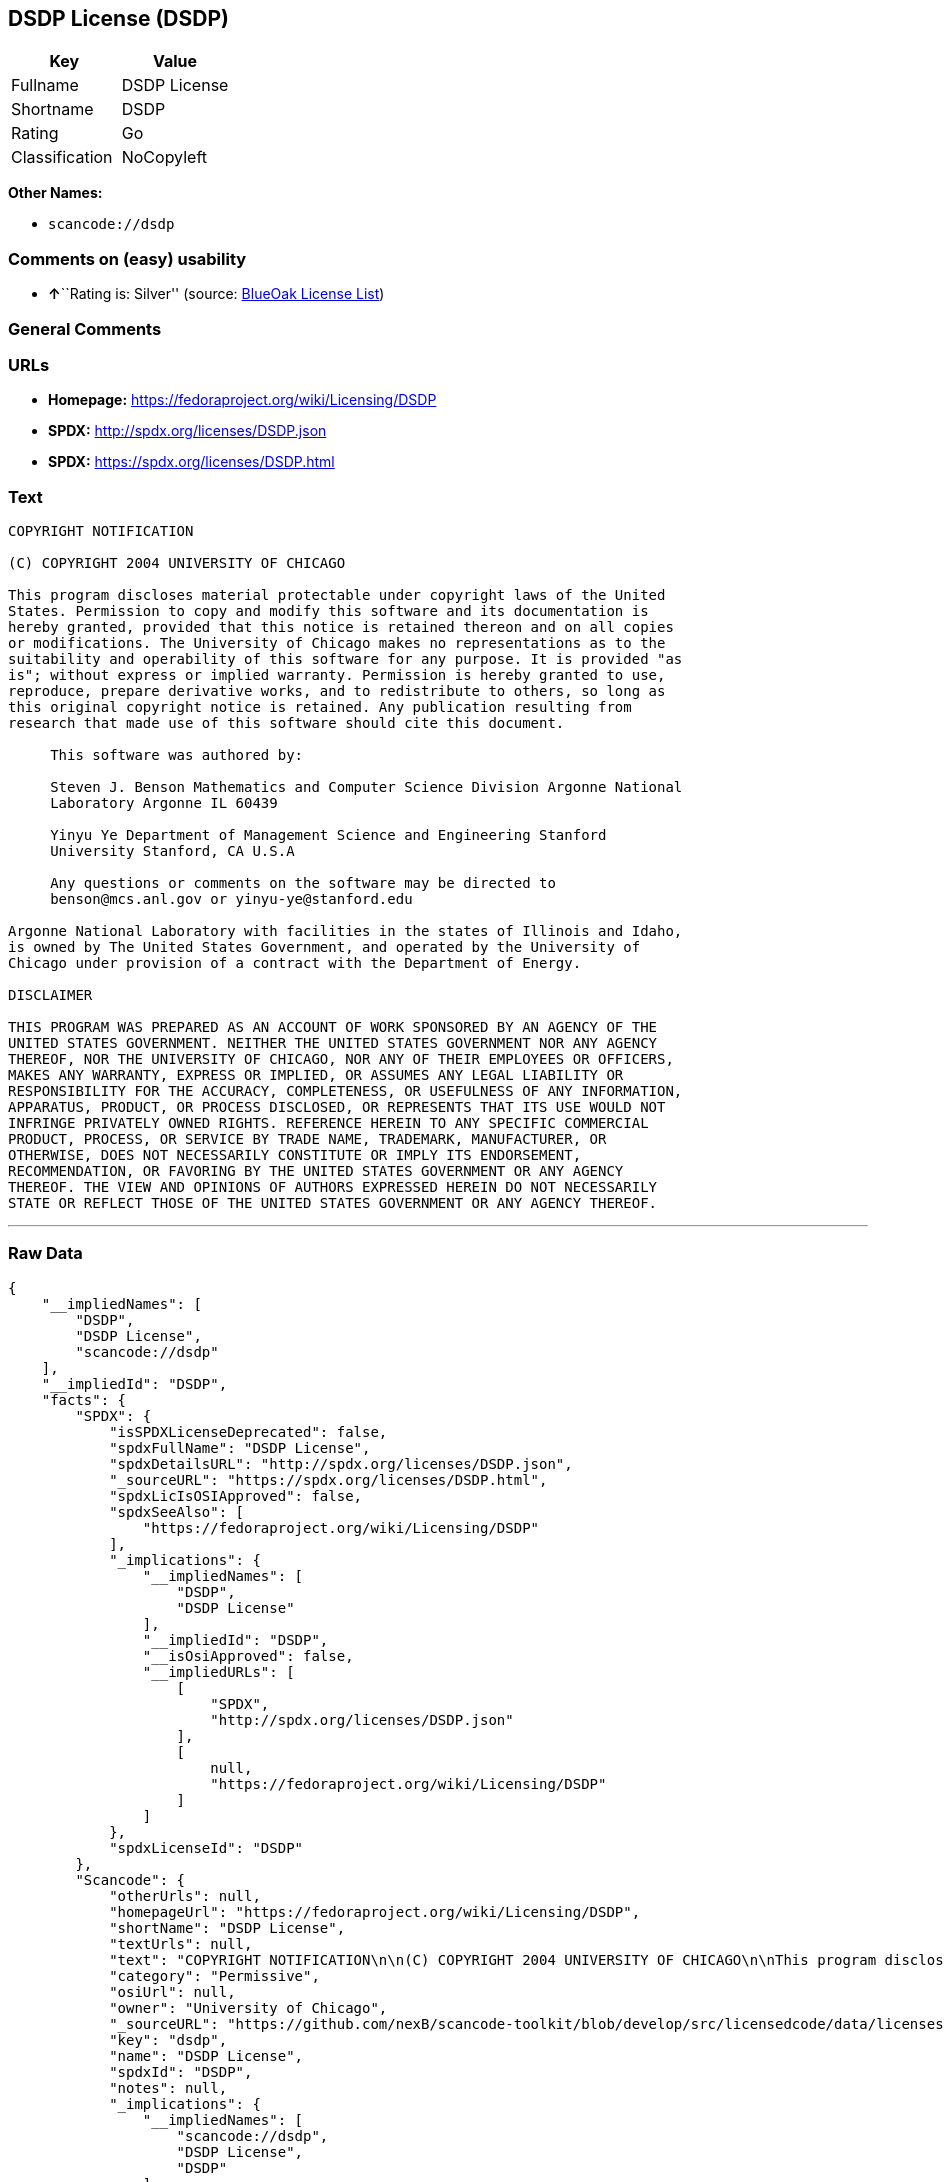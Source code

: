 == DSDP License (DSDP)

[cols=",",options="header",]
|===
|Key |Value
|Fullname |DSDP License
|Shortname |DSDP
|Rating |Go
|Classification |NoCopyleft
|===

*Other Names:*

* `+scancode://dsdp+`

=== Comments on (easy) usability

* **↑**``Rating is: Silver'' (source:
https://blueoakcouncil.org/list[BlueOak License List])

=== General Comments

=== URLs

* *Homepage:* https://fedoraproject.org/wiki/Licensing/DSDP
* *SPDX:* http://spdx.org/licenses/DSDP.json
* *SPDX:* https://spdx.org/licenses/DSDP.html

=== Text

....
COPYRIGHT NOTIFICATION

(C) COPYRIGHT 2004 UNIVERSITY OF CHICAGO

This program discloses material protectable under copyright laws of the United
States. Permission to copy and modify this software and its documentation is
hereby granted, provided that this notice is retained thereon and on all copies
or modifications. The University of Chicago makes no representations as to the
suitability and operability of this software for any purpose. It is provided "as
is"; without express or implied warranty. Permission is hereby granted to use,
reproduce, prepare derivative works, and to redistribute to others, so long as
this original copyright notice is retained. Any publication resulting from
research that made use of this software should cite this document.

     This software was authored by:

     Steven J. Benson Mathematics and Computer Science Division Argonne National
     Laboratory Argonne IL 60439

     Yinyu Ye Department of Management Science and Engineering Stanford
     University Stanford, CA U.S.A

     Any questions or comments on the software may be directed to
     benson@mcs.anl.gov or yinyu-ye@stanford.edu

Argonne National Laboratory with facilities in the states of Illinois and Idaho,
is owned by The United States Government, and operated by the University of
Chicago under provision of a contract with the Department of Energy.

DISCLAIMER 

THIS PROGRAM WAS PREPARED AS AN ACCOUNT OF WORK SPONSORED BY AN AGENCY OF THE
UNITED STATES GOVERNMENT. NEITHER THE UNITED STATES GOVERNMENT NOR ANY AGENCY
THEREOF, NOR THE UNIVERSITY OF CHICAGO, NOR ANY OF THEIR EMPLOYEES OR OFFICERS,
MAKES ANY WARRANTY, EXPRESS OR IMPLIED, OR ASSUMES ANY LEGAL LIABILITY OR
RESPONSIBILITY FOR THE ACCURACY, COMPLETENESS, OR USEFULNESS OF ANY INFORMATION,
APPARATUS, PRODUCT, OR PROCESS DISCLOSED, OR REPRESENTS THAT ITS USE WOULD NOT
INFRINGE PRIVATELY OWNED RIGHTS. REFERENCE HEREIN TO ANY SPECIFIC COMMERCIAL
PRODUCT, PROCESS, OR SERVICE BY TRADE NAME, TRADEMARK, MANUFACTURER, OR
OTHERWISE, DOES NOT NECESSARILY CONSTITUTE OR IMPLY ITS ENDORSEMENT,
RECOMMENDATION, OR FAVORING BY THE UNITED STATES GOVERNMENT OR ANY AGENCY
THEREOF. THE VIEW AND OPINIONS OF AUTHORS EXPRESSED HEREIN DO NOT NECESSARILY
STATE OR REFLECT THOSE OF THE UNITED STATES GOVERNMENT OR ANY AGENCY THEREOF.
....

'''''

=== Raw Data

....
{
    "__impliedNames": [
        "DSDP",
        "DSDP License",
        "scancode://dsdp"
    ],
    "__impliedId": "DSDP",
    "facts": {
        "SPDX": {
            "isSPDXLicenseDeprecated": false,
            "spdxFullName": "DSDP License",
            "spdxDetailsURL": "http://spdx.org/licenses/DSDP.json",
            "_sourceURL": "https://spdx.org/licenses/DSDP.html",
            "spdxLicIsOSIApproved": false,
            "spdxSeeAlso": [
                "https://fedoraproject.org/wiki/Licensing/DSDP"
            ],
            "_implications": {
                "__impliedNames": [
                    "DSDP",
                    "DSDP License"
                ],
                "__impliedId": "DSDP",
                "__isOsiApproved": false,
                "__impliedURLs": [
                    [
                        "SPDX",
                        "http://spdx.org/licenses/DSDP.json"
                    ],
                    [
                        null,
                        "https://fedoraproject.org/wiki/Licensing/DSDP"
                    ]
                ]
            },
            "spdxLicenseId": "DSDP"
        },
        "Scancode": {
            "otherUrls": null,
            "homepageUrl": "https://fedoraproject.org/wiki/Licensing/DSDP",
            "shortName": "DSDP License",
            "textUrls": null,
            "text": "COPYRIGHT NOTIFICATION\n\n(C) COPYRIGHT 2004 UNIVERSITY OF CHICAGO\n\nThis program discloses material protectable under copyright laws of the United\nStates. Permission to copy and modify this software and its documentation is\nhereby granted, provided that this notice is retained thereon and on all copies\nor modifications. The University of Chicago makes no representations as to the\nsuitability and operability of this software for any purpose. It is provided \"as\nis\"; without express or implied warranty. Permission is hereby granted to use,\nreproduce, prepare derivative works, and to redistribute to others, so long as\nthis original copyright notice is retained. Any publication resulting from\nresearch that made use of this software should cite this document.\n\n     This software was authored by:\n\n     Steven J. Benson Mathematics and Computer Science Division Argonne National\n     Laboratory Argonne IL 60439\n\n     Yinyu Ye Department of Management Science and Engineering Stanford\n     University Stanford, CA U.S.A\n\n     Any questions or comments on the software may be directed to\n     benson@mcs.anl.gov or yinyu-ye@stanford.edu\n\nArgonne National Laboratory with facilities in the states of Illinois and Idaho,\nis owned by The United States Government, and operated by the University of\nChicago under provision of a contract with the Department of Energy.\n\nDISCLAIMER \n\nTHIS PROGRAM WAS PREPARED AS AN ACCOUNT OF WORK SPONSORED BY AN AGENCY OF THE\nUNITED STATES GOVERNMENT. NEITHER THE UNITED STATES GOVERNMENT NOR ANY AGENCY\nTHEREOF, NOR THE UNIVERSITY OF CHICAGO, NOR ANY OF THEIR EMPLOYEES OR OFFICERS,\nMAKES ANY WARRANTY, EXPRESS OR IMPLIED, OR ASSUMES ANY LEGAL LIABILITY OR\nRESPONSIBILITY FOR THE ACCURACY, COMPLETENESS, OR USEFULNESS OF ANY INFORMATION,\nAPPARATUS, PRODUCT, OR PROCESS DISCLOSED, OR REPRESENTS THAT ITS USE WOULD NOT\nINFRINGE PRIVATELY OWNED RIGHTS. REFERENCE HEREIN TO ANY SPECIFIC COMMERCIAL\nPRODUCT, PROCESS, OR SERVICE BY TRADE NAME, TRADEMARK, MANUFACTURER, OR\nOTHERWISE, DOES NOT NECESSARILY CONSTITUTE OR IMPLY ITS ENDORSEMENT,\nRECOMMENDATION, OR FAVORING BY THE UNITED STATES GOVERNMENT OR ANY AGENCY\nTHEREOF. THE VIEW AND OPINIONS OF AUTHORS EXPRESSED HEREIN DO NOT NECESSARILY\nSTATE OR REFLECT THOSE OF THE UNITED STATES GOVERNMENT OR ANY AGENCY THEREOF.",
            "category": "Permissive",
            "osiUrl": null,
            "owner": "University of Chicago",
            "_sourceURL": "https://github.com/nexB/scancode-toolkit/blob/develop/src/licensedcode/data/licenses/dsdp.yml",
            "key": "dsdp",
            "name": "DSDP License",
            "spdxId": "DSDP",
            "notes": null,
            "_implications": {
                "__impliedNames": [
                    "scancode://dsdp",
                    "DSDP License",
                    "DSDP"
                ],
                "__impliedId": "DSDP",
                "__impliedCopyleft": [
                    [
                        "Scancode",
                        "NoCopyleft"
                    ]
                ],
                "__calculatedCopyleft": "NoCopyleft",
                "__impliedText": "COPYRIGHT NOTIFICATION\n\n(C) COPYRIGHT 2004 UNIVERSITY OF CHICAGO\n\nThis program discloses material protectable under copyright laws of the United\nStates. Permission to copy and modify this software and its documentation is\nhereby granted, provided that this notice is retained thereon and on all copies\nor modifications. The University of Chicago makes no representations as to the\nsuitability and operability of this software for any purpose. It is provided \"as\nis\"; without express or implied warranty. Permission is hereby granted to use,\nreproduce, prepare derivative works, and to redistribute to others, so long as\nthis original copyright notice is retained. Any publication resulting from\nresearch that made use of this software should cite this document.\n\n     This software was authored by:\n\n     Steven J. Benson Mathematics and Computer Science Division Argonne National\n     Laboratory Argonne IL 60439\n\n     Yinyu Ye Department of Management Science and Engineering Stanford\n     University Stanford, CA U.S.A\n\n     Any questions or comments on the software may be directed to\n     benson@mcs.anl.gov or yinyu-ye@stanford.edu\n\nArgonne National Laboratory with facilities in the states of Illinois and Idaho,\nis owned by The United States Government, and operated by the University of\nChicago under provision of a contract with the Department of Energy.\n\nDISCLAIMER \n\nTHIS PROGRAM WAS PREPARED AS AN ACCOUNT OF WORK SPONSORED BY AN AGENCY OF THE\nUNITED STATES GOVERNMENT. NEITHER THE UNITED STATES GOVERNMENT NOR ANY AGENCY\nTHEREOF, NOR THE UNIVERSITY OF CHICAGO, NOR ANY OF THEIR EMPLOYEES OR OFFICERS,\nMAKES ANY WARRANTY, EXPRESS OR IMPLIED, OR ASSUMES ANY LEGAL LIABILITY OR\nRESPONSIBILITY FOR THE ACCURACY, COMPLETENESS, OR USEFULNESS OF ANY INFORMATION,\nAPPARATUS, PRODUCT, OR PROCESS DISCLOSED, OR REPRESENTS THAT ITS USE WOULD NOT\nINFRINGE PRIVATELY OWNED RIGHTS. REFERENCE HEREIN TO ANY SPECIFIC COMMERCIAL\nPRODUCT, PROCESS, OR SERVICE BY TRADE NAME, TRADEMARK, MANUFACTURER, OR\nOTHERWISE, DOES NOT NECESSARILY CONSTITUTE OR IMPLY ITS ENDORSEMENT,\nRECOMMENDATION, OR FAVORING BY THE UNITED STATES GOVERNMENT OR ANY AGENCY\nTHEREOF. THE VIEW AND OPINIONS OF AUTHORS EXPRESSED HEREIN DO NOT NECESSARILY\nSTATE OR REFLECT THOSE OF THE UNITED STATES GOVERNMENT OR ANY AGENCY THEREOF.",
                "__impliedURLs": [
                    [
                        "Homepage",
                        "https://fedoraproject.org/wiki/Licensing/DSDP"
                    ]
                ]
            }
        },
        "BlueOak License List": {
            "BlueOakRating": "Silver",
            "url": "https://spdx.org/licenses/DSDP.html",
            "isPermissive": true,
            "_sourceURL": "https://blueoakcouncil.org/list",
            "name": "DSDP License",
            "id": "DSDP",
            "_implications": {
                "__impliedNames": [
                    "DSDP",
                    "DSDP License"
                ],
                "__impliedJudgement": [
                    [
                        "BlueOak License List",
                        {
                            "tag": "PositiveJudgement",
                            "contents": "Rating is: Silver"
                        }
                    ]
                ],
                "__impliedCopyleft": [
                    [
                        "BlueOak License List",
                        "NoCopyleft"
                    ]
                ],
                "__calculatedCopyleft": "NoCopyleft",
                "__impliedURLs": [
                    [
                        "SPDX",
                        "https://spdx.org/licenses/DSDP.html"
                    ]
                ]
            }
        }
    },
    "__impliedJudgement": [
        [
            "BlueOak License List",
            {
                "tag": "PositiveJudgement",
                "contents": "Rating is: Silver"
            }
        ]
    ],
    "__impliedCopyleft": [
        [
            "BlueOak License List",
            "NoCopyleft"
        ],
        [
            "Scancode",
            "NoCopyleft"
        ]
    ],
    "__calculatedCopyleft": "NoCopyleft",
    "__isOsiApproved": false,
    "__impliedText": "COPYRIGHT NOTIFICATION\n\n(C) COPYRIGHT 2004 UNIVERSITY OF CHICAGO\n\nThis program discloses material protectable under copyright laws of the United\nStates. Permission to copy and modify this software and its documentation is\nhereby granted, provided that this notice is retained thereon and on all copies\nor modifications. The University of Chicago makes no representations as to the\nsuitability and operability of this software for any purpose. It is provided \"as\nis\"; without express or implied warranty. Permission is hereby granted to use,\nreproduce, prepare derivative works, and to redistribute to others, so long as\nthis original copyright notice is retained. Any publication resulting from\nresearch that made use of this software should cite this document.\n\n     This software was authored by:\n\n     Steven J. Benson Mathematics and Computer Science Division Argonne National\n     Laboratory Argonne IL 60439\n\n     Yinyu Ye Department of Management Science and Engineering Stanford\n     University Stanford, CA U.S.A\n\n     Any questions or comments on the software may be directed to\n     benson@mcs.anl.gov or yinyu-ye@stanford.edu\n\nArgonne National Laboratory with facilities in the states of Illinois and Idaho,\nis owned by The United States Government, and operated by the University of\nChicago under provision of a contract with the Department of Energy.\n\nDISCLAIMER \n\nTHIS PROGRAM WAS PREPARED AS AN ACCOUNT OF WORK SPONSORED BY AN AGENCY OF THE\nUNITED STATES GOVERNMENT. NEITHER THE UNITED STATES GOVERNMENT NOR ANY AGENCY\nTHEREOF, NOR THE UNIVERSITY OF CHICAGO, NOR ANY OF THEIR EMPLOYEES OR OFFICERS,\nMAKES ANY WARRANTY, EXPRESS OR IMPLIED, OR ASSUMES ANY LEGAL LIABILITY OR\nRESPONSIBILITY FOR THE ACCURACY, COMPLETENESS, OR USEFULNESS OF ANY INFORMATION,\nAPPARATUS, PRODUCT, OR PROCESS DISCLOSED, OR REPRESENTS THAT ITS USE WOULD NOT\nINFRINGE PRIVATELY OWNED RIGHTS. REFERENCE HEREIN TO ANY SPECIFIC COMMERCIAL\nPRODUCT, PROCESS, OR SERVICE BY TRADE NAME, TRADEMARK, MANUFACTURER, OR\nOTHERWISE, DOES NOT NECESSARILY CONSTITUTE OR IMPLY ITS ENDORSEMENT,\nRECOMMENDATION, OR FAVORING BY THE UNITED STATES GOVERNMENT OR ANY AGENCY\nTHEREOF. THE VIEW AND OPINIONS OF AUTHORS EXPRESSED HEREIN DO NOT NECESSARILY\nSTATE OR REFLECT THOSE OF THE UNITED STATES GOVERNMENT OR ANY AGENCY THEREOF.",
    "__impliedURLs": [
        [
            "SPDX",
            "http://spdx.org/licenses/DSDP.json"
        ],
        [
            null,
            "https://fedoraproject.org/wiki/Licensing/DSDP"
        ],
        [
            "SPDX",
            "https://spdx.org/licenses/DSDP.html"
        ],
        [
            "Homepage",
            "https://fedoraproject.org/wiki/Licensing/DSDP"
        ]
    ]
}
....

'''''

=== Dot Cluster Graph

image:../dot/DSDP.svg[image,title="dot"]